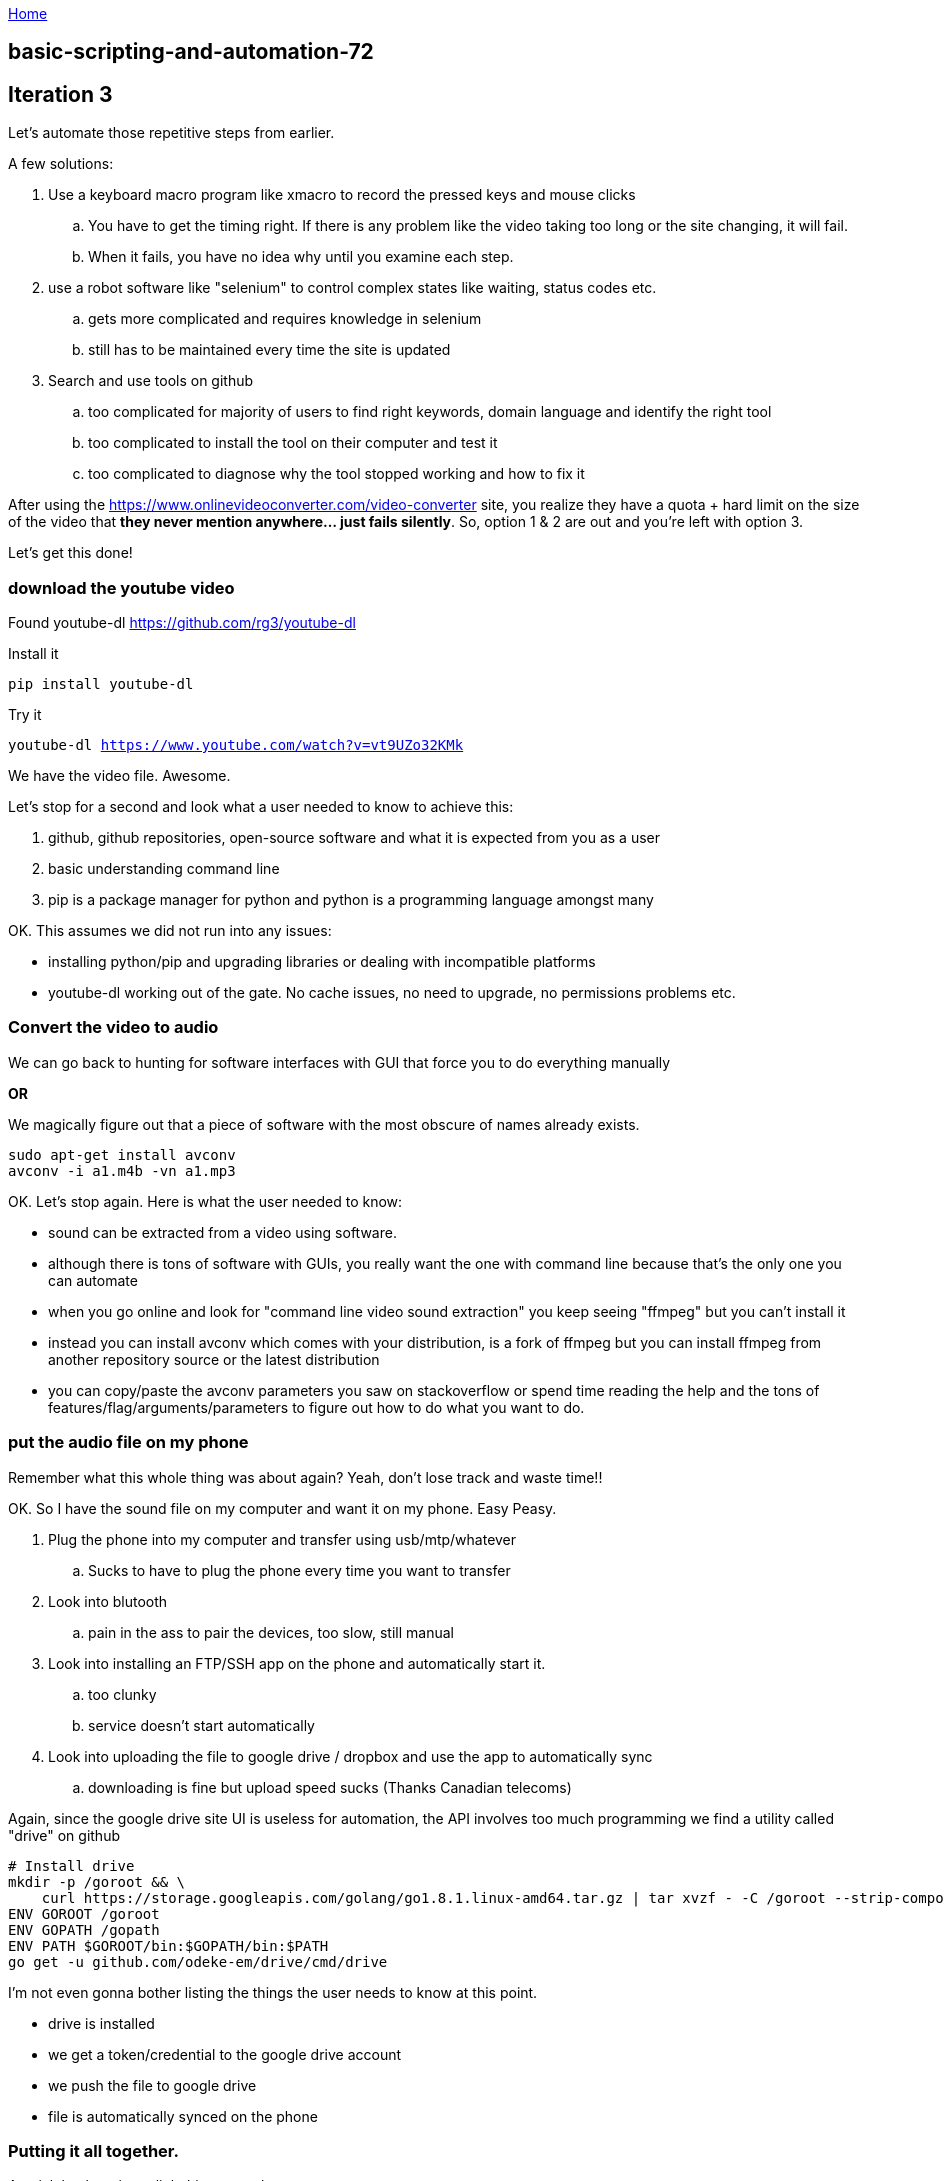 :uri-asciidoctor: http://asciidoctor.org
:icons: font
:source-highlighter: pygments
:nofooter:

++++
<script>
  (function(i,s,o,g,r,a,m){i['GoogleAnalyticsObject']=r;i[r]=i[r]||function(){
  (i[r].q=i[r].q||[]).push(arguments)},i[r].l=1*new Date();a=s.createElement(o),
  m=s.getElementsByTagName(o)[0];a.async=1;a.src=g;m.parentNode.insertBefore(a,m)
  })(window,document,'script','https://www.google-analytics.com/analytics.js','ga');
  ga('create', 'UA-90513711-1', 'auto');
  ga('send', 'pageview');
</script>
++++

link:index[Home]

== basic-scripting-and-automation-72



## Iteration 3


Let's automate those repetitive steps from earlier.



A few solutions:

. Use a keyboard macro program like xmacro to record the pressed keys and mouse clicks
.. You have to get the timing right. If there is any problem like the video taking too long or the site changing, it will fail. 
.. When it fails, you have no idea why until you examine each step. 
. use a robot software like "selenium" to control complex states like waiting, status codes etc.
.. gets more complicated and requires knowledge in selenium
.. still has to be maintained every time the site is updated 
. Search and use tools on github
.. too complicated for majority of users to find right keywords, domain language and identify the right tool
.. too complicated to install the tool on their computer and test it
.. too complicated to diagnose why the tool stopped working and how to fix it


After using the https://www.onlinevideoconverter.com/video-converter site, you realize they have a quota + hard limit on the size of the video that *they never mention anywhere... just fails silently*. 
So, option 1 & 2 are out and you're left with option 3. 





Let's get this done!


### download the youtube video

Found youtube-dl https://github.com/rg3/youtube-dl

Install it 

```
pip install youtube-dl
```

Try it 

`youtube-dl https://www.youtube.com/watch?v=vt9UZo32KMk`

We have the video file. Awesome.

Let's stop for a second and look what a user needed to know to achieve this:

. github, github repositories, open-source software and what it is expected from you as a user
. basic understanding command line
. pip is a package manager for python and python is a programming language amongst many


OK. This assumes we did not run into any issues:

- installing python/pip and upgrading libraries or dealing with incompatible platforms
- youtube-dl working out of the gate. No cache issues, no need to upgrade, no permissions problems etc.


### Convert the video to audio


We can go back to hunting for software interfaces with GUI that force you to do everything manually 

*OR*

We magically figure out that a piece of software with the most obscure of names already exists. 


```
sudo apt-get install avconv
avconv -i a1.m4b -vn a1.mp3
```

OK. Let's stop again. Here is what the user needed to know:

- sound can be extracted from a video using software. 
- although there is tons of software with GUIs, you really want the one with command line because that's the only one you can automate
- when you go online and look for "command line video sound extraction" you keep seeing "ffmpeg" but you can't install it
- instead you can install avconv which comes with your distribution, is a fork of ffmpeg but you can install ffmpeg from another repository source or the latest distribution
- you can copy/paste the avconv parameters you saw on stackoverflow or spend time reading the help and the tons of features/flag/arguments/parameters to figure out how to do what you want to do.


### put the audio file on my phone

Remember what this whole thing was about again? Yeah, don't lose track and waste time!!

OK. So I have the sound file on my computer and want it on my phone. Easy Peasy. 

. Plug the phone into my computer and transfer using usb/mtp/whatever
.. Sucks to have to plug the phone every time you want to transfer
. Look into blutooth
.. pain in the ass to pair the devices, too slow, still manual
. Look into installing an FTP/SSH app on the phone and automatically start it. 
.. too clunky
.. service doesn't start automatically
. Look into uploading the file to google drive / dropbox and use the app to automatically sync
.. downloading is fine but upload speed sucks (Thanks Canadian telecoms)



Again, since the google drive site UI is useless for automation, the API involves too much programming we find a utility called "drive" on github


```
# Install drive
mkdir -p /goroot && \
    curl https://storage.googleapis.com/golang/go1.8.1.linux-amd64.tar.gz | tar xvzf - -C /goroot --strip-components=1
ENV GOROOT /goroot
ENV GOPATH /gopath
ENV PATH $GOROOT/bin:$GOPATH/bin:$PATH
go get -u github.com/odeke-em/drive/cmd/drive
```

I'm not even gonna bother listing the things the user needs to know at this point.


- drive is installed
- we get a token/credential to the google drive account
- we push the file to google drive
- file is automatically synced on the phone



### Putting it all together.

A quick bash script to link things together.

. It accepts a url 
. downloads it
. extracts the audio
. uploads the audio


### still handling one video at the time

that's easy. Put a bunch of urls into a file. use xargs or a loop to go through them. 
You don't get parallel processing since you don't have the computational resources though.

.video-converter
[source,bash]
----

sudo pip install --upgrade --quiet youtube-dl
youtube-dl --rm-cache-dir
youtube-dl -v --no-playlist $1

for i in *.mkv; do avconv -i $i -vn $i.mp3;done
for i in *.webm; do avconv -i $i -vn $i.mp3;done
for i in *.mp4; do avconv -i $i -vn $i.mp3;done

drive push --no-prompt *.mp3
srm -rf *
----


## Iteration 4

OK. We have a script to download/convert/upload anything. 


Issues:

- youtube-dl breaks and require an upgrade because it uses a crawler. you need to ugprade when youtube site changes its code
- download bandwidth and speed are limited on local computer
- ffmpeg consumes a whole CPU and also takes time
- upload process takes even more time since it is a fraction of the download speed.


Let's improve it further and see the cost + ease of improvements. 



### Internet speed issues

Run it on the cloud. 


- find cheap vm  where bandwidth is not an issue e.g linode
- install the software (repeat steps above) and replicate state of your local machine
- copy the bash script we created earlier
- use SCP to upload the file listing the youtube urls
- run it over SSH


```
scp -r "links.txt" hbt@hbtlabs.com:links.txt
ssh hbt@hbtlabs.com video-converter.sh 
```
